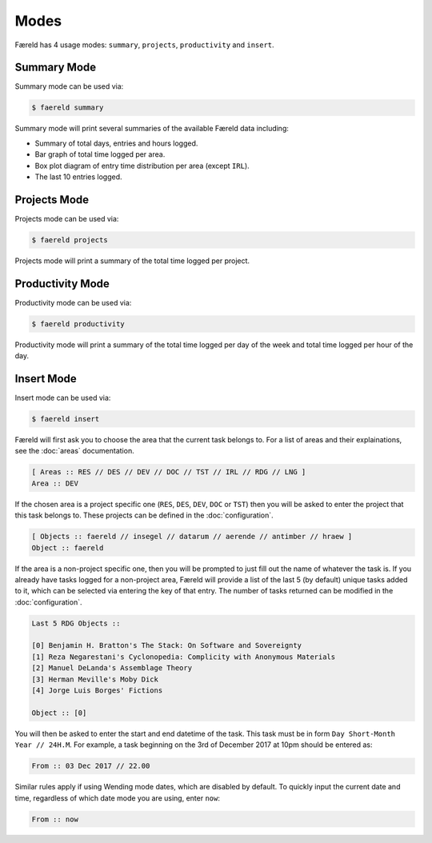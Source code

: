 =====
Modes
=====

Færeld has 4 usage modes: ``summary``, ``projects``, ``productivity`` and
``insert``.

Summary Mode
============

.. image:: ../_static/summary-mode.jpg
    :alt: An example of summary mode.
    :align: center

Summary mode can be used via:

.. code-block:: bash

    $ faereld summary

Summary mode will print several summaries of the available Færeld data
including:

- Summary of total days, entries and hours logged.
- Bar graph of total time logged per area.
- Box plot diagram of entry time distribution per area (except ``IRL``).
- The last 10 entries logged.

Projects Mode
=============

.. image:: ../_static/projects-mode.jpg
    :alt: An example of projects mode.
    :align: center

Projects mode can be used via:

.. code-block:: bash

    $ faereld projects

Projects mode will print a summary of the total time logged per project.

Productivity Mode
=================

.. image:: ../_static/productivity-mode.jpg
    :alt: An example of productivity mode.
    :align: center

Productivity mode can be used via:

.. code-block:: bash

    $ faereld productivity

Productivity mode will print a summary of the total time logged per day of
the week and total time logged per hour of the day.

Insert Mode
===========

.. image:: ../_static/insert-mode.jpg
    :alt: An example of insert mode.
    :align: center

Insert mode can be used via:

.. code-block:: bash

    $ faereld insert

Færeld will first ask you to choose the area that the current task belongs to.
For a list of areas and their explainations, see the :doc:`areas` documentation.

.. code-block:: none

    [ Areas :: RES // DES // DEV // DOC // TST // IRL // RDG // LNG ]
    Area :: DEV

If the chosen area is a project specific one (``RES``, ``DES``, ``DEV``, ``DOC``
or ``TST``) then you will be asked to enter the project that this task belongs
to. These projects can be defined in the :doc:`configuration`.

.. code-block:: none

    [ Objects :: faereld // insegel // datarum // aerende // antimber // hraew ]
    Object :: faereld

If the area is a non-project specific one, then you will be prompted to just
fill out the name of whatever the task is. If you already have tasks logged
for a non-project area, Færeld will provide a list of the last 5 (by default)
unique tasks added to it, which can be selected via entering the key of that
entry. The number of tasks returned can be modified in the :doc:`configuration`.

.. code-block:: none

    Last 5 RDG Objects ::

    [0] Benjamin H. Bratton's The Stack: On Software and Sovereignty
    [1] Reza Negarestani's Cyclonopedia: Complicity with Anonymous Materials
    [2] Manuel DeLanda's Assemblage Theory
    [3] Herman Meville's Moby Dick
    [4] Jorge Luis Borges' Fictions

    Object :: [0]

You will then be asked to enter the start and end datetime of the task. This
task must be in form ``Day Short-Month Year // 24H.M``. For example, a task
beginning on the 3rd of December 2017 at 10pm should be entered as:

.. code-block:: none

    From :: 03 Dec 2017 // 22.00

Similar rules apply if using Wending mode dates, which are disabled by default.
To quickly input the current date and time, regardless of which date mode you
are using, enter ``now``:

.. code-block:: none

    From :: now
